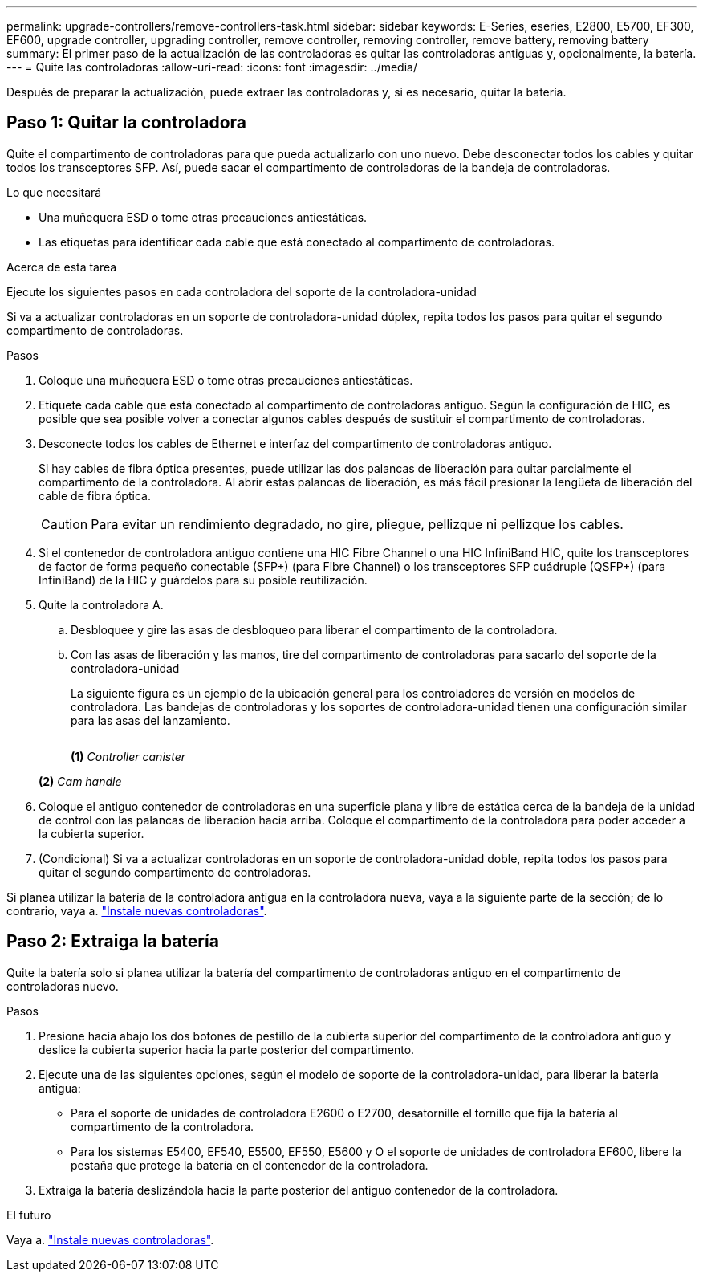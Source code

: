 ---
permalink: upgrade-controllers/remove-controllers-task.html 
sidebar: sidebar 
keywords: E-Series, eseries, E2800, E5700, EF300, EF600, upgrade controller, upgrading controller, remove controller, removing controller, remove battery, removing battery 
summary: El primer paso de la actualización de las controladoras es quitar las controladoras antiguas y, opcionalmente, la batería. 
---
= Quite las controladoras
:allow-uri-read: 
:icons: font
:imagesdir: ../media/


[role="lead"]
Después de preparar la actualización, puede extraer las controladoras y, si es necesario, quitar la batería.



== Paso 1: Quitar la controladora

Quite el compartimento de controladoras para que pueda actualizarlo con uno nuevo. Debe desconectar todos los cables y quitar todos los transceptores SFP. Así, puede sacar el compartimento de controladoras de la bandeja de controladoras.

.Lo que necesitará
* Una muñequera ESD o tome otras precauciones antiestáticas.
* Las etiquetas para identificar cada cable que está conectado al compartimento de controladoras.


.Acerca de esta tarea
Ejecute los siguientes pasos en cada controladora del soporte de la controladora-unidad

Si va a actualizar controladoras en un soporte de controladora-unidad dúplex, repita todos los pasos para quitar el segundo compartimento de controladoras.

.Pasos
. Coloque una muñequera ESD o tome otras precauciones antiestáticas.
. Etiquete cada cable que está conectado al compartimento de controladoras antiguo. Según la configuración de HIC, es posible que sea posible volver a conectar algunos cables después de sustituir el compartimento de controladoras.
. Desconecte todos los cables de Ethernet e interfaz del compartimento de controladoras antiguo.
+
Si hay cables de fibra óptica presentes, puede utilizar las dos palancas de liberación para quitar parcialmente el compartimento de la controladora. Al abrir estas palancas de liberación, es más fácil presionar la lengüeta de liberación del cable de fibra óptica.

+

CAUTION: Para evitar un rendimiento degradado, no gire, pliegue, pellizque ni pellizque los cables.

. Si el contenedor de controladora antiguo contiene una HIC Fibre Channel o una HIC InfiniBand HIC, quite los transceptores de factor de forma pequeño conectable (SFP+) (para Fibre Channel) o los transceptores SFP cuádruple (QSFP+) (para InfiniBand) de la HIC y guárdelos para su posible reutilización.
. Quite la controladora A.
+
.. Desbloquee y gire las asas de desbloqueo para liberar el compartimento de la controladora.
.. Con las asas de liberación y las manos, tire del compartimento de controladoras para sacarlo del soporte de la controladora-unidad
+
La siguiente figura es un ejemplo de la ubicación general para los controladores de versión en modelos de controladora. Las bandejas de controladoras y los soportes de controladora-unidad tienen una configuración similar para las asas del lanzamiento.

+
image:../media/28_dwg_e2824_remove_controller_canister_upg-hw.gif[""]

+
*(1)* _Controller canister_

+
*(2)* _Cam handle_



. Coloque el antiguo contenedor de controladoras en una superficie plana y libre de estática cerca de la bandeja de la unidad de control con las palancas de liberación hacia arriba. Coloque el compartimento de la controladora para poder acceder a la cubierta superior.
. (Condicional) Si va a actualizar controladoras en un soporte de controladora-unidad doble, repita todos los pasos para quitar el segundo compartimento de controladoras.


Si planea utilizar la batería de la controladora antigua en la controladora nueva, vaya a la siguiente parte de la sección; de lo contrario, vaya a. link:install-controllers-task.html["Instale nuevas controladoras"].



== Paso 2: Extraiga la batería

Quite la batería solo si planea utilizar la batería del compartimento de controladoras antiguo en el compartimento de controladoras nuevo.

.Pasos
. Presione hacia abajo los dos botones de pestillo de la cubierta superior del compartimento de la controladora antiguo y deslice la cubierta superior hacia la parte posterior del compartimento.
. Ejecute una de las siguientes opciones, según el modelo de soporte de la controladora-unidad, para liberar la batería antigua:
+
** Para el soporte de unidades de controladora E2600 o E2700, desatornille el tornillo que fija la batería al compartimento de la controladora.
** Para los sistemas E5400, EF540, E5500, EF550, E5600 y O el soporte de unidades de controladora EF600, libere la pestaña que protege la batería en el contenedor de la controladora.


. Extraiga la batería deslizándola hacia la parte posterior del antiguo contenedor de la controladora.


.El futuro
Vaya a. link:install-controllers-task.html["Instale nuevas controladoras"].
